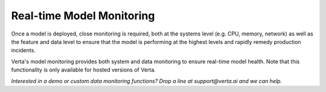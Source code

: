 Real-time Model Monitoring
==========================

Once a model is deployed, close monitoring is required, both at the systems level  (e.g. CPU,
memory, network) as well as the feature and data level to ensure that the model is performing 
at the highest levels and rapidly remedy production incidents.

Verta's model monitoring provides both system and data monitoring to ensure real-time model
health. 
Note that this functionality is only available for hosted versions of Verta. 

*Interested in a demo or custom data monitoring functions? Drop a line at support@verta.ai and we can help.*